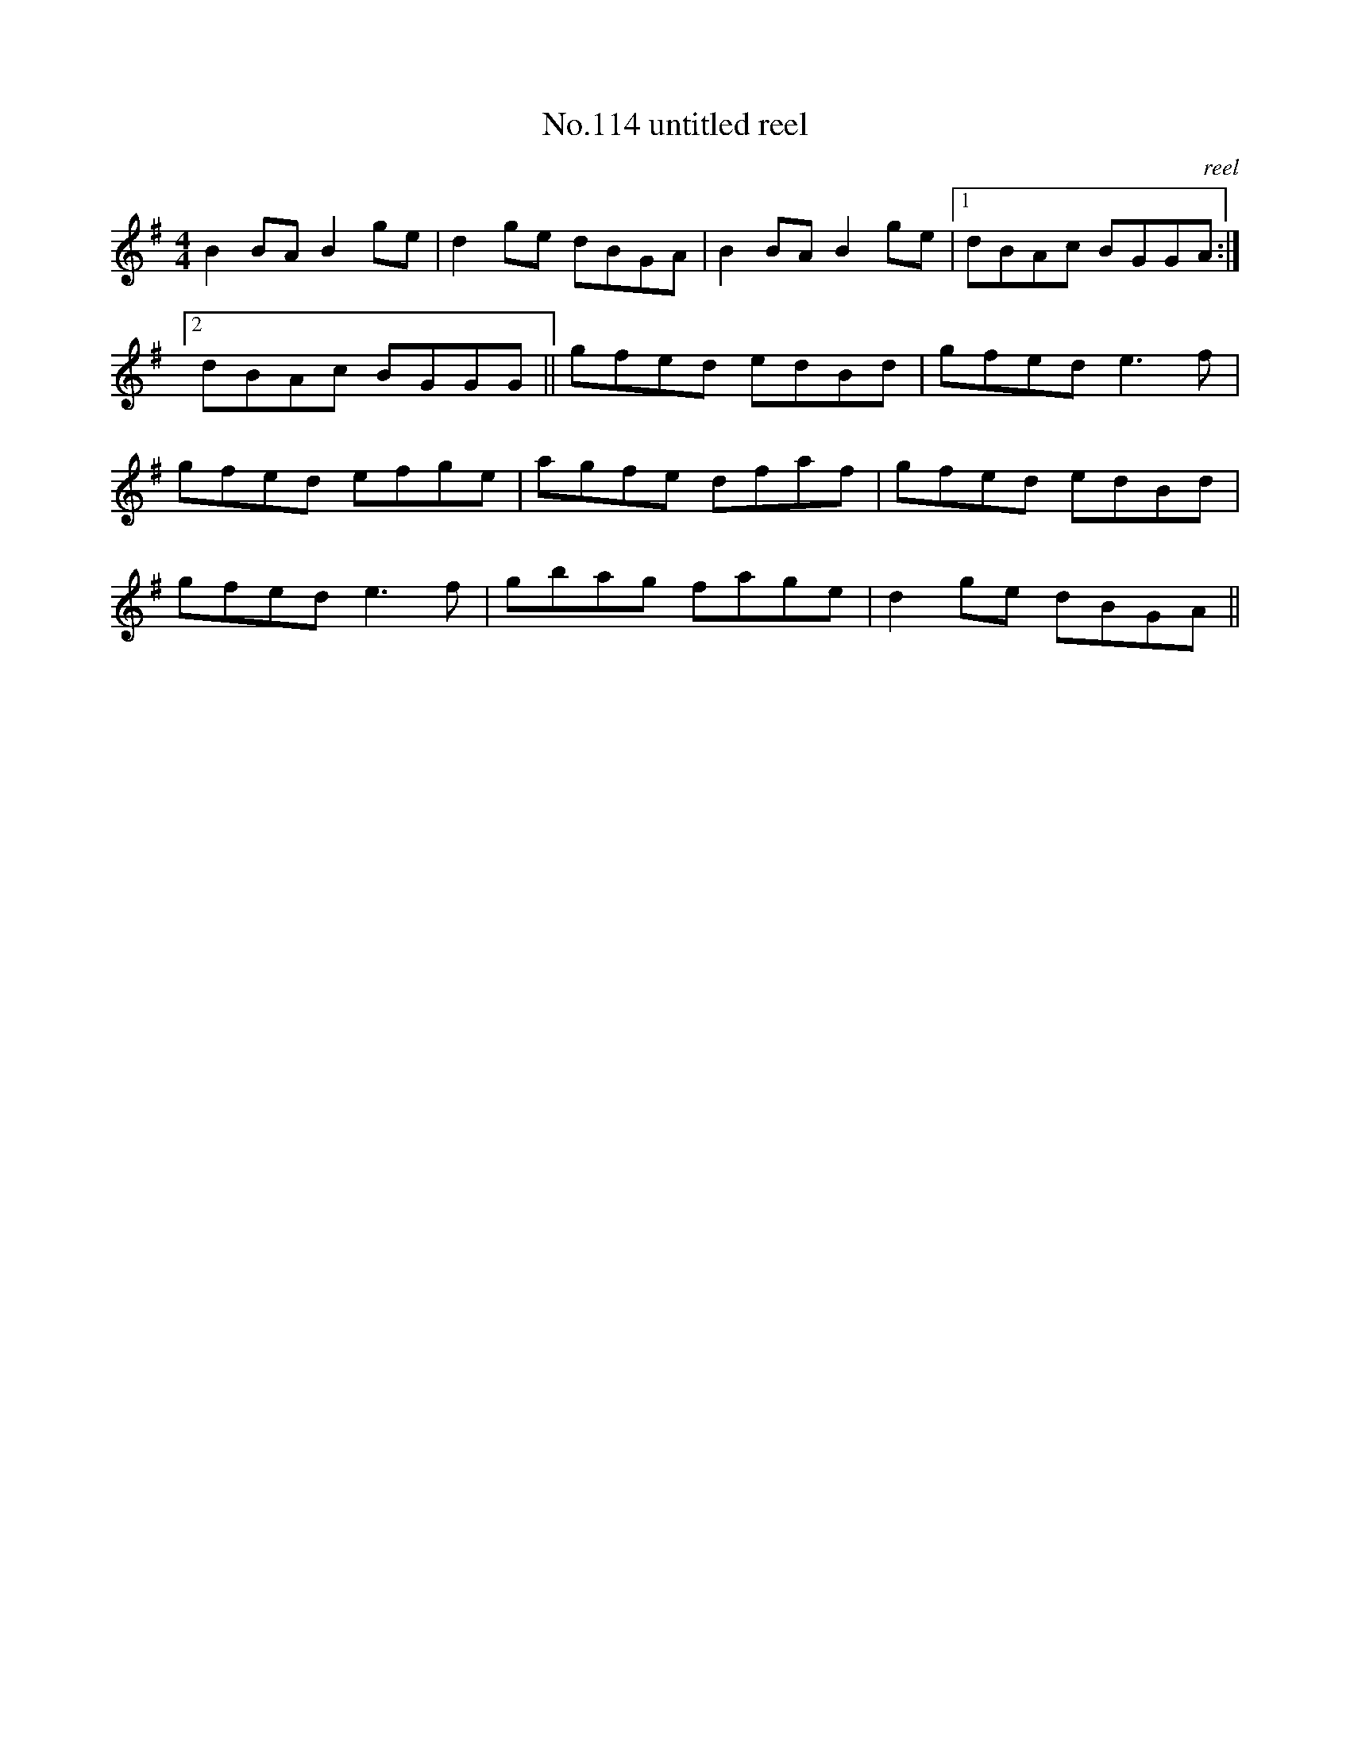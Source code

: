 X:14
T:No.114 untitled reel
M:4/4
L:1/8
C:reel
K:G
B2BA B2ge|d2ge dBGA|B2BA B2ge|[1dBAc BGGA:|
[2dBAc BGGG||gfed edBd|gfed e3f|
gfed efge|agfe dfaf|gfed edBd|
gfed e3f|gbag fage|d2ge dBGA||
